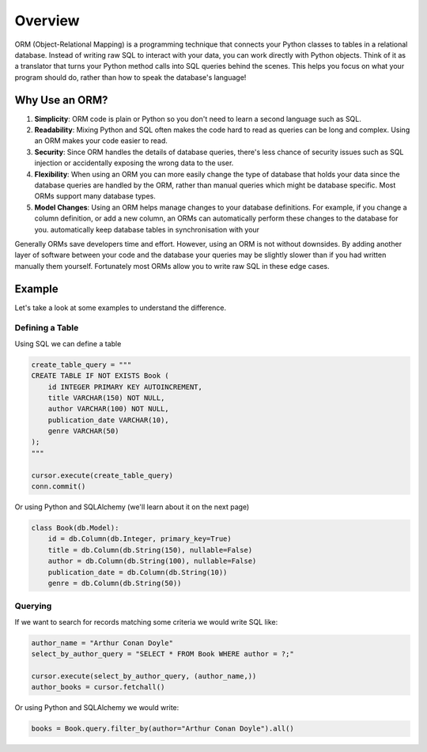 Overview
========

ORM (Object-Relational Mapping) is a programming technique that connects your
Python classes to tables in a relational database. Instead of writing raw SQL
to interact with your data, you can work directly with Python objects. Think of
it as a translator that turns your Python method calls into SQL queries behind
the scenes. This helps you focus on what your program should do, rather than
how to speak the database's language!

Why Use an ORM?
---------------

1. **Simplicity**: ORM code is plain or Python so you don't need to learn a
   second language such as SQL.
2. **Readability**: Mixing Python and SQL often makes the code hard to read as
   queries can be long and complex. Using an ORM makes your code easier to
   read.
3. **Security**: Since ORM handles the details of database queries, there's
   less chance of security issues such as SQL injection or accidentally
   exposing the wrong data to the user.
4. **Flexibility**: When using an ORM you can more easily change the type of
   database that holds your data since the database queries are handled by the
   ORM, rather than manual queries which might be database specific. Most ORMs
   support many database types.
5. **Model Changes**: Using an ORM helps manage changes to your database
   definitions. For example, if you change a column definition, or add a new
   column, an ORMs can automatically perform these changes to the database for
   you. automatically keep database tables in synchronisation with your

Generally ORMs save developers time and effort. However, using an ORM is not
without downsides. By adding another layer of software between your code and
the database your queries may be slightly slower than if you had written
manually them yourself. Fortunately most ORMs allow you to write raw SQL in
these edge cases.

Example
-------

Let's take a look at some examples to understand the difference.

Defining a Table
~~~~~~~~~~~~~~~~

Using SQL we can define a table

.. code-block:: python

    create_table_query = """
    CREATE TABLE IF NOT EXISTS Book (
        id INTEGER PRIMARY KEY AUTOINCREMENT,
        title VARCHAR(150) NOT NULL,
        author VARCHAR(100) NOT NULL,
        publication_date VARCHAR(10),
        genre VARCHAR(50)
    );
    """

    cursor.execute(create_table_query)
    conn.commit()

Or using Python and SQLAlchemy (we'll learn about it on the next page)

.. code-block:: python

    class Book(db.Model):
        id = db.Column(db.Integer, primary_key=True)
        title = db.Column(db.String(150), nullable=False)
        author = db.Column(db.String(100), nullable=False)
        publication_date = db.Column(db.String(10))
        genre = db.Column(db.String(50))

Querying
~~~~~~~~

If we want to search for records matching some criteria we would write SQL
like:

.. code-block:: python

    author_name = "Arthur Conan Doyle"
    select_by_author_query = "SELECT * FROM Book WHERE author = ?;"

    cursor.execute(select_by_author_query, (author_name,))
    author_books = cursor.fetchall()

Or using Python and SQLAlchemy we would write:

.. code-block:: python

    books = Book.query.filter_by(author="Arthur Conan Doyle").all()
